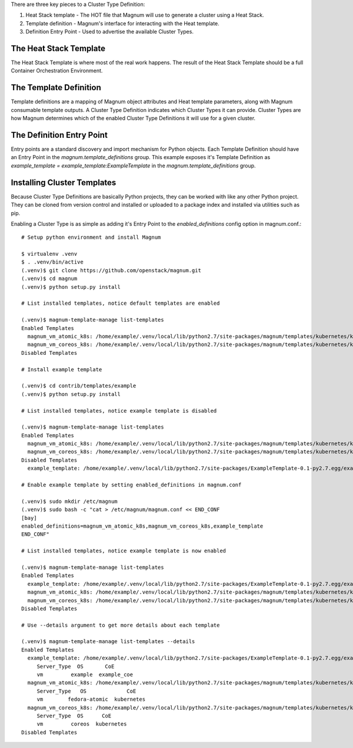 There are three key pieces to a Cluster Type Definition:

1. Heat Stack template - The HOT file that Magnum will use to generate a
   cluster using a Heat Stack.
2. Template definition - Magnum's interface for interacting with the Heat
   template.
3. Definition Entry Point - Used to advertise the available Cluster Types.

The Heat Stack Template
-----------------------

The Heat Stack Template is where most of the real work happens. The result of
the Heat Stack Template should be a full Container Orchestration Environment.

The Template Definition
-----------------------

Template definitions are a mapping of Magnum object attributes and Heat
template parameters, along with Magnum consumable template outputs. A
Cluster Type Definition indicates which Cluster Types it can provide.
Cluster Types are how Magnum determines which of the enabled Cluster
Type Definitions it will use for a given cluster.

The Definition Entry Point
--------------------------

Entry points are a standard discovery and import mechanism for Python objects.
Each Template Definition should have an Entry Point in the
`magnum.template_definitions` group. This example exposes it's Template
Definition as `example_template = example_template:ExampleTemplate` in the
`magnum.template_definitions` group.

Installing Cluster Templates
----------------------------

Because Cluster Type Definitions are basically Python projects, they can be
worked with like any other Python project. They can be cloned from version
control and installed or uploaded to a package index and installed via
utilities such as pip.

Enabling a Cluster Type is as simple as adding it's Entry Point to the
`enabled_definitions` config option in magnum.conf.::

    # Setup python environment and install Magnum

    $ virtualenv .venv
    $ . .venv/bin/active
    (.venv)$ git clone https://github.com/openstack/magnum.git
    (.venv)$ cd magnum
    (.venv)$ python setup.py install

    # List installed templates, notice default templates are enabled

    (.venv)$ magnum-template-manage list-templates
    Enabled Templates
      magnum_vm_atomic_k8s: /home/example/.venv/local/lib/python2.7/site-packages/magnum/templates/kubernetes/kubecluster.yaml
      magnum_vm_coreos_k8s: /home/example/.venv/local/lib/python2.7/site-packages/magnum/templates/kubernetes/kubecluster-coreos.yaml
    Disabled Templates

    # Install example template

    (.venv)$ cd contrib/templates/example
    (.venv)$ python setup.py install

    # List installed templates, notice example template is disabled

    (.venv)$ magnum-template-manage list-templates
    Enabled Templates
      magnum_vm_atomic_k8s: /home/example/.venv/local/lib/python2.7/site-packages/magnum/templates/kubernetes/kubecluster.yaml
      magnum_vm_coreos_k8s: /home/example/.venv/local/lib/python2.7/site-packages/magnum/templates/kubernetes/kubecluster-coreos.yaml
    Disabled Templates
      example_template: /home/example/.venv/local/lib/python2.7/site-packages/ExampleTemplate-0.1-py2.7.egg/example_template/example.yaml

    # Enable example template by setting enabled_definitions in magnum.conf

    (.venv)$ sudo mkdir /etc/magnum
    (.venv)$ sudo bash -c "cat > /etc/magnum/magnum.conf << END_CONF
    [bay]
    enabled_definitions=magnum_vm_atomic_k8s,magnum_vm_coreos_k8s,example_template
    END_CONF"

    # List installed templates, notice example template is now enabled

    (.venv)$ magnum-template-manage list-templates
    Enabled Templates
      example_template: /home/example/.venv/local/lib/python2.7/site-packages/ExampleTemplate-0.1-py2.7.egg/example_template/example.yaml
      magnum_vm_atomic_k8s: /home/example/.venv/local/lib/python2.7/site-packages/magnum/templates/kubernetes/kubecluster.yaml
      magnum_vm_coreos_k8s: /home/example/.venv/local/lib/python2.7/site-packages/magnum/templates/kubernetes/kubecluster-coreos.yaml
    Disabled Templates

    # Use --details argument to get more details about each template

    (.venv)$ magnum-template-manage list-templates --details
    Enabled Templates
      example_template: /home/example/.venv/local/lib/python2.7/site-packages/ExampleTemplate-0.1-py2.7.egg/example_template/example.yaml
         Server_Type  OS       CoE
         vm         example  example_coe
      magnum_vm_atomic_k8s: /home/example/.venv/local/lib/python2.7/site-packages/magnum/templates/kubernetes/kubecluster.yaml
         Server_Type   OS             CoE
         vm        fedora-atomic  kubernetes
      magnum_vm_coreos_k8s: /home/example/.venv/local/lib/python2.7/site-packages/magnum/templates/kubernetes/kubecluster-coreos.yaml
         Server_Type  OS      CoE
         vm         coreos  kubernetes
    Disabled Templates

